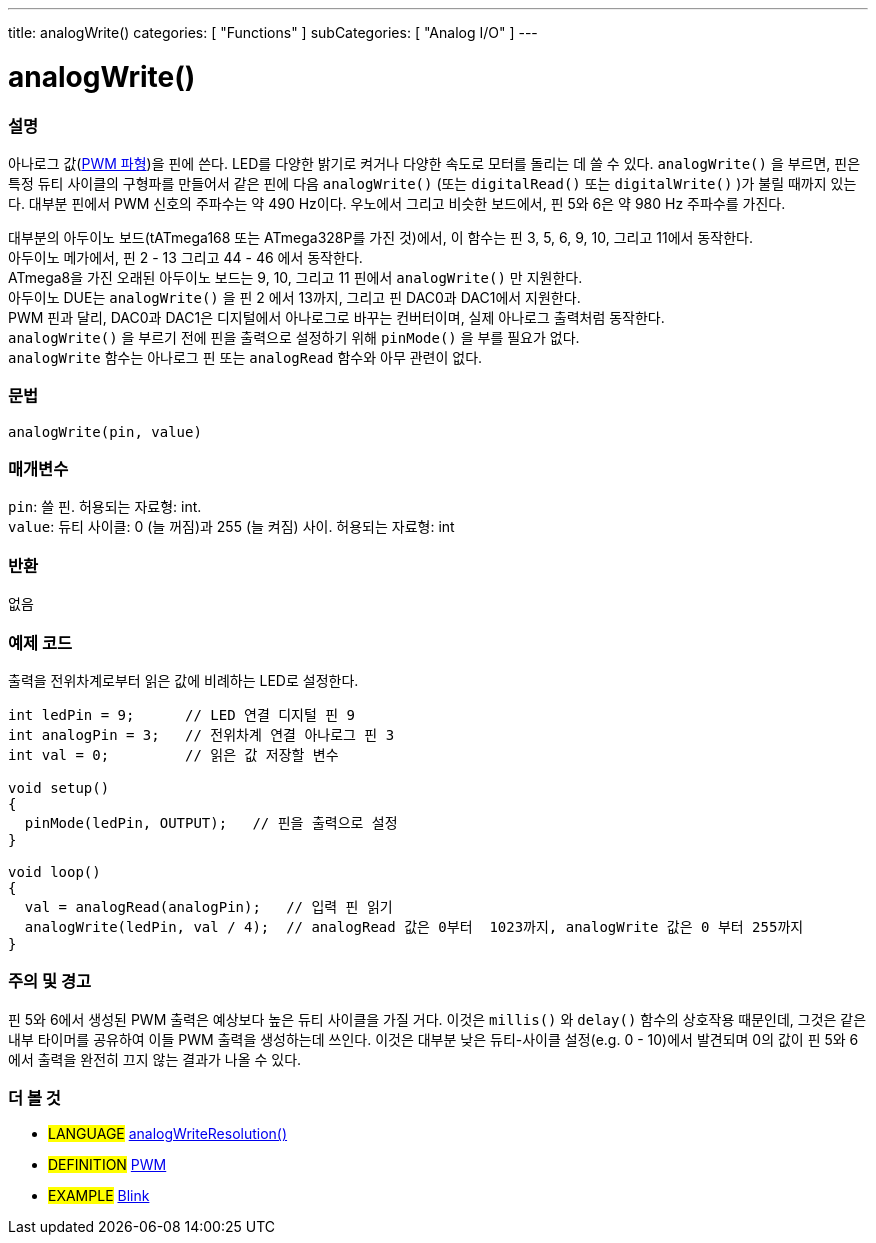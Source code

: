 ---
title: analogWrite()
categories: [ "Functions" ]
subCategories: [ "Analog I/O" ]
---

= analogWrite()

// OVERVIEW SECTION STARTS
[#overview]
--

[float]
=== 설명
아나로그 값(http://arduino.cc/en/Tutorial/PWM[PWM 파형])을 핀에 쓴다.
LED를 다양한 밝기로 켜거나 다양한 속도로 모터를 돌리는 데 쓸 수 있다.
 `analogWrite()` 을 부르면, 핀은 특정 듀티 사이클의 구형파를 만들어서 
같은 핀에 다음 `analogWrite()` (또는 `digitalRead()` 또는 `digitalWrite()` )가 불릴 때까지 있는다.
대부분 핀에서 PWM 신호의 주파수는 약 490 Hz이다.
우노에서 그리고 비슷한 보드에서, 핀 5와 6은 약 980 Hz 주파수를 가진다.
[%hardbreaks]
대부분의 아두이노 보드(tATmega168 또는 ATmega328P를 가진 것)에서, 이 함수는 핀 3, 5, 6, 9, 10, 그리고 11에서 동작한다.
아두이노 메가에서, 핀 2 - 13 그리고 44 - 46 에서 동작한다.
ATmega8을 가진 오래된 아두이노 보드는 9, 10, 그리고 11 핀에서 `analogWrite()` 만 지원한다.
아두이노 DUE는 `analogWrite()` 을 핀 2 에서 13까지, 그리고 핀 DAC0과 DAC1에서 지원한다.
PWM 핀과 달리, DAC0과 DAC1은 디지털에서 아나로그로 바꾸는 컨버터이며, 실제 아나로그 출력처럼 동작한다.
`analogWrite()` 을 부르기 전에 핀을 출력으로 설정하기 위해 `pinMode()` 을 부를 필요가 없다.
`analogWrite` 함수는 아나로그 핀 또는 `analogRead` 함수와 아무 관련이 없다.
[%hardbreaks]

[float]
=== 문법
`analogWrite(pin, value)`

[float]
=== 매개변수
`pin`: 쓸 핀. 허용되는 자료형: int. +
`value`: 듀티 사이클: 0 (늘 꺼짐)과 255 (늘 켜짐) 사이. 허용되는 자료형: int

[float]
=== 반환
없음

--
// OVERVIEW SECTION ENDS

// HOW TO USE SECTION STARTS
[#howtouse]
--

[float]
=== 예제 코드
출력을 전위차계로부터 읽은 값에 비례하는 LED로 설정한다.

[source,arduino]
----
int ledPin = 9;      // LED 연결 디지털 핀 9
int analogPin = 3;   // 전위차계 연결 아나로그 핀 3
int val = 0;         // 읽은 값 저장할 변수

void setup()
{
  pinMode(ledPin, OUTPUT);   // 핀을 출력으로 설정
}

void loop()
{
  val = analogRead(analogPin);   // 입력 핀 읽기
  analogWrite(ledPin, val / 4);  // analogRead 값은 0부터  1023까지, analogWrite 값은 0 부터 255까지
}
----
[%hardbreaks]


[float]
=== 주의 및 경고
핀 5와 6에서 생성된 PWM 출력은 예상보다 높은 듀티 사이클을 가질 거다.
이것은 `millis()` 와 `delay()` 함수의 상호작용 때문인데, 그것은 같은 내부 타이머를 공유하여 이들 PWM 출력을 생성하는데 쓰인다.
이것은 대부분 낮은 듀티-사이클 설정(e.g. 0 - 10)에서 발견되며 0의 값이 핀 5와 6에서 출력을 완전히 끄지 않는 결과가 나올 수 있다.

--
// HOW TO USE SECTION ENDS


// SEE ALSO SECTION
[#see_also]
--

[float]
=== 더 볼 것

[role="language"]
* #LANGUAGE# link:../../zero-due-mkr-family/analogwriteresolution[analogWriteResolution()]

[role="definition"]
* #DEFINITION# http://arduino.cc/en/Tutorial/PWM[PWM^]

[role="example"]
* #EXAMPLE# http://arduino.cc/en/Tutorial/Blink[Blink^]

--
// SEE ALSO SECTION ENDS
